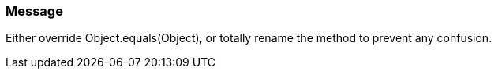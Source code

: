 === Message

Either override Object.equals(Object), or totally rename the method to prevent any confusion.

